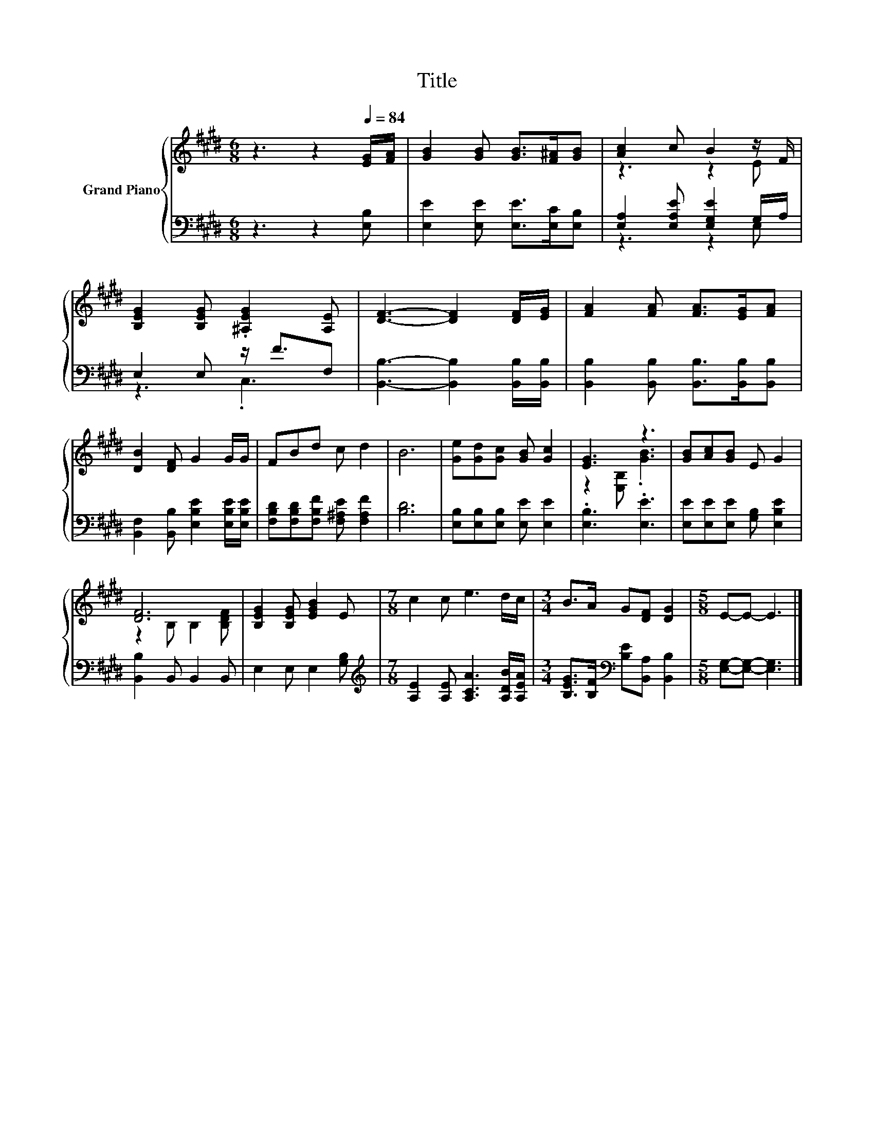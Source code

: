X:1
T:Title
%%score { ( 1 3 ) | ( 2 4 ) }
L:1/8
M:6/8
K:E
V:1 treble nm="Grand Piano"
V:3 treble 
V:2 bass 
V:4 bass 
V:1
 z3 z2[Q:1/4=84] [EG]/[FA]/ | [GB]2 [GB] [GB]>[F^A][GB] | [Ac]2 c B2 z/ F/ | %3
 [B,EG]2 [B,EG] .[^A,EG]2 [A,E] | [DF]3- [DF]2 [DF]/[EG]/ | [FA]2 [FA] [FA]>[EG][FA] | %6
 [DB]2 [DF] G2 G/G/ | FBd c d2 | B6 | [Ge][Gd][Gc] [GB] [Gc]2 | [EG]3 z3 | [GB][Ac][GB] E G2 | %12
 [DF]6 | [B,EG]2 [B,EG] [EGB]2 E |[M:7/8] c2 c e3 d/c/ |[M:3/4] B>A G[DF] [DG]2 |[M:5/8] E-E- E3 |] %17
V:2
 z3 z2 [E,B,] | [E,E]2 [E,E] [E,E]>[E,C][E,B,] | [E,A,]2 [E,A,E] [E,G,E]2 G,/A,/ | %3
 E,2 E, z/ F3/2F, | [B,,B,]3- [B,,B,]2 [B,,B,]/[B,,B,]/ | [B,,B,]2 [B,,B,] [B,,B,]>[B,,B,][B,,B,] | %6
 [B,,F,]2 [B,,B,] [E,B,E]2 [E,B,E]/[E,B,E]/ | [F,B,D][F,B,D][F,B,F] [F,^A,E] [F,A,F]2 | [B,D]6 | %9
 [E,B,][E,B,][E,B,] [E,E] [E,E]2 | .[E,B,]3 .[E,E]3 | [E,E][E,E][E,E] [G,B,] [E,B,E]2 | %12
 [B,,B,]2 B,, B,,2 B,, | E,2 E, E,2 [G,B,] |[M:7/8][K:treble] [A,E]2 [A,E] [A,CA]3 [A,DB]/[A,EA]/ | %15
[M:3/4] [B,EG]>[B,F][K:bass] [B,E][B,,A,] [B,,B,]2 |[M:5/8] [E,G,]-[E,G,]- [E,G,]3 |] %17
V:3
 x6 | x6 | z3 z2 E | x6 | x6 | x6 | x6 | x6 | x6 | x6 | z2 [E,B,] .[GB]3 | x6 | z2 B, B,2 [B,DF] | %13
 x6 |[M:7/8] x7 |[M:3/4] x6 |[M:5/8] x5 |] %17
V:4
 x6 | x6 | z3 z2 E, | z3 .C,3 | x6 | x6 | x6 | x6 | x6 | x6 | x6 | x6 | x6 | x6 | %14
[M:7/8][K:treble] x7 |[M:3/4] x2[K:bass] x4 |[M:5/8] x5 |] %17

